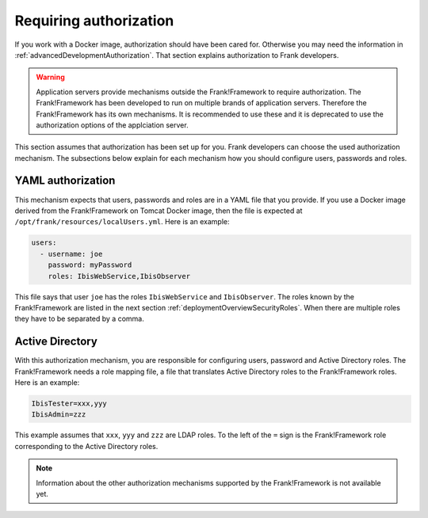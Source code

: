 .. _deployingRequiringAuthorization:

Requiring authorization
=======================

If you work with a Docker image, authorization should have been cared for. Otherwise you may need the information in :ref:`advancedDevelopmentAuthorization`. That section explains authorization to Frank developers.

.. WARNING::

   Application servers provide mechanisms outside the Frank!Framework to require authorization. The Frank!Framework has been developed to run on multiple brands of application servers. Therefore the Frank!Framework has its own mechanisms. It is recommended to use these and it is deprecated to use the authorization options of the applciation server.

This section assumes that authorization has been set up for you. Frank developers can choose the used authorization mechanism. The subsections below explain for each mechanism how you should configure users, passwords and roles.

YAML authorization
------------------

This mechanism expects that users, passwords and roles are in a YAML file that you provide. If you use a Docker image derived from the Frank!Framework on Tomcat Docker image, then the file is expected at ``/opt/frank/resources/localUsers.yml``. Here is an example:

.. code-block:: none

   users:
     - username: joe
       password: myPassword
       roles: IbisWebService,IbisObserver

This file says that user ``joe`` has the roles ``IbisWebService`` and ``IbisObserver``. The roles known by the Frank!Framework are listed in the next section :ref:`deploymentOverviewSecurityRoles`. When there are multiple roles they have to be separated by a comma.

Active Directory
----------------

With this authorization mechanism, you are responsible for configuring users, password and Active Directory roles. The Frank!Framework needs a role mapping file, a file that translates Active Directory roles to the Frank!Framework roles. Here is an example:

.. code-block:: none

    IbisTester=xxx,yyy
    IbisAdmin=zzz

This example assumes that ``xxx``, ``yyy`` and ``zzz`` are LDAP roles. To the left of the ``=`` sign is the Frank!Framework role corresponding to the Active Directory roles.

.. NOTE::

   Information about the other authorization mechanisms supported by the Frank!Framework is not available yet.